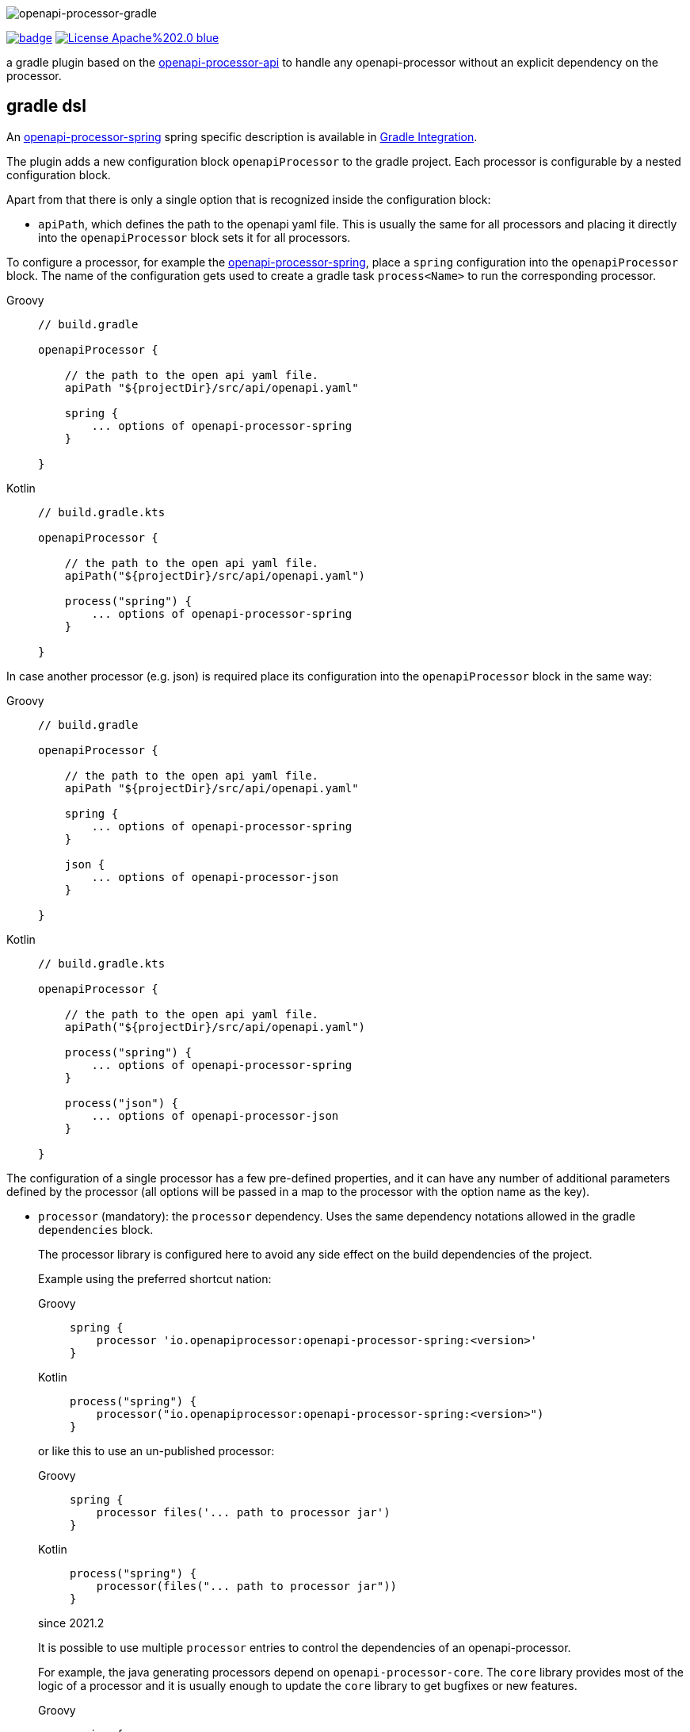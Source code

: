 :author: Martin Hauner
:page-title: openapi-processor-gradle
//:page-aliases: current@gradle:ROOT:index.adoc, latest@gradle:ROOT:index.adoc
:badge-license: https://img.shields.io/badge/License-Apache%202.0-blue.svg?labelColor=313A42
:badge-ci: https://github.com/openapi-processor/openapi-processor-gradle/workflows/build/badge.svg
:oapj-ci: https://github.com/openapi-processor/openapi-processor-gradle/actions?query=workflow%3Abuild
:oapj-license: https://github.com/openapi-processor/openapi-processor-gradle/blob/master/LICENSE
:oap-api: https://github.com/openapi-processor/openapi-processor-api

//
// content
//
image:openapi-processor-gradle$$@$$1280x200.png[openapi-processor-gradle]

// badges
link:{oapj-ci}[image:{badge-ci}[]]
link:{oapj-license}[image:{badge-license}[]]


a gradle plugin based on the link:{oap-api}[openapi-processor-api] to handle any openapi-processor without an explicit dependency on the processor.



== gradle dsl

An xref:spring:ROOT:index.adoc[openapi-processor-spring] spring specific description is available in xref:spring:ROOT:gradle.adoc[Gradle Integration].

The plugin adds a new configuration block `openapiProcessor` to the gradle project. Each processor is configurable by a nested configuration block.

Apart from that there is only a single option that is recognized inside the configuration block:

* `apiPath`, which defines the path to the openapi yaml file. This is usually the same for all
processors and placing it directly into the `openapiProcessor` block sets it for all processors.

To configure a processor, for example the xref:spring::index.doc[openapi-processor-spring], place a `spring` configuration into the `openapiProcessor` block. The name of the configuration gets used to create a gradle task `process<Name>` to run the corresponding processor.

[tabs]
====
Groovy::
+
[source,groovy]
----
// build.gradle

openapiProcessor {

    // the path to the open api yaml file.
    apiPath "${projectDir}/src/api/openapi.yaml"

    spring {
        ... options of openapi-processor-spring
    }

}
----
Kotlin::
+
[source,kotlin]
----
// build.gradle.kts

openapiProcessor {

    // the path to the open api yaml file.
    apiPath("${projectDir}/src/api/openapi.yaml")

    process("spring") {
        ... options of openapi-processor-spring
    }

}
----
====


In case another processor (e.g. json) is required place its configuration into the `openapiProcessor` block in the same way:

[tabs]
====
Groovy::
+
[source,groovy]
----
// build.gradle

openapiProcessor {

    // the path to the open api yaml file.
    apiPath "${projectDir}/src/api/openapi.yaml"

    spring {
        ... options of openapi-processor-spring
    }

    json {
        ... options of openapi-processor-json
    }

}
----
Kotlin::
+
[source,groovy]
----
// build.gradle.kts

openapiProcessor {

    // the path to the open api yaml file.
    apiPath("${projectDir}/src/api/openapi.yaml")

    process("spring") {
        ... options of openapi-processor-spring
    }

    process("json") {
        ... options of openapi-processor-json
    }

}
----
====

The configuration of a single processor has a few pre-defined properties, and it can have any number of  additional parameters defined by the processor (all options will be passed in a map to the processor with the option name as the key).

* `processor` (mandatory): the `processor` dependency. Uses the same dependency notations allowed in the gradle `dependencies` block.
+
The processor library is configured here to avoid any side effect on the build dependencies of the project.
+
Example using the preferred shortcut nation:
+
[tabs]
====
Groovy::
+
[source,groovy]
----
spring {
    processor 'io.openapiprocessor:openapi-processor-spring:<version>'
}
----
Kotlin::
+
[source,kotlin]
----
process("spring") {
    processor("io.openapiprocessor:openapi-processor-spring:<version>")
}
----
====
+
or like this to use an un-published processor:
+
[tabs]
====
Groovy::
+
[source,groovy]
----
spring {
    processor files('... path to processor jar')
}
----
Kotlin::
+
[source,kotlin]
----
process("spring") {
    processor(files("... path to processor jar"))
}
----
====
+
[.badge .badge-since]+since 2021.2+
+
It is possible to use multiple `processor` entries to control the dependencies of an openapi-processor.
+
For example, the java generating processors depend on `openapi-processor-core`. The `core` library provides most of the logic of a processor and it is usually enough to update the `core` library to get bugfixes or new features.
+
[tabs]
====
Groovy::
+
[source,groovy]
----
spring {
   processor 'io.openapiprocessor:openapi-processor-core:2021.3-SNAPSHOT'
   processor 'io.openapiprocessor:openapi-processor-spring:2021.1'
}
----
Kotlin::
+
[source,kotlin]
----
process("spring") {
   processor("io.openapiprocessor:openapi-processor-core:2021.3-SNAPSHOT")
   processor("io.openapiprocessor:openapi-processor-spring:2021.1")
}
----
====
* `apiPath` (optional): the path to the open api yaml file. If set inside a processor configuration it overrides the parent `apiPath`.

* `targetDir` (mandatory): the target folder for the processor. The processor will write its output to this directory.

* `prop(key, value)` or `prop(Map<String, ?>)` (optional): used to configure processor specific options. It just fills a map that is passed to the processor. It is not needed in a groovy dsl which automatically adds any unknown property to the processor options map.
+
[tabs]
====
Groovy::
+
[source,groovy]
----
spring {
  mapping "..path.."
}
----
Kotlin::
+
[source,kotlin]
----
process("spring") {
   prop("mapping", "..path..")
}
----
====

== gradle tasks

The plugin creates a single gradle task for each processor configuration that will run the corresponding processor. The name gets derived from the name of the processor: `process<Name>`.

The plugin does not add the `process<Name>` task to the build lifecycle. To automatically run it, add a task dependency in the `build.gradle` file. For example to run openapi-processor-spring before compiling use:

[tabs]
====
Groovy::
+
[source,groovy]
----
// generate api before compiling
compileJava.dependsOn ('processSpring')
----
Kotlin::
+
[source,kotlin]
----
tasks.compileJava {
  dependsOn("processSpring")
}
----
====

to run openapi-processor-json when processing the resources:

[tabs]
====
Groovy::
+
[source,groovy]
----
processResources.dependsOn ('processJson')
----
Kotlin::
+
[source,kotlin]
----
tasks.processResources {
    dependsOn("processJson")
}
----
====

== `dependOn` a processing task

If a task needs to run before a processing task, e.g. `processSpring`, it is necessary to create the dependency inside an `afterEvaluate` block.

The gradle plugin creates the processing tasks inside an `afterEvaluate` block and therefore they are not visible outside `afterEvaluate`.

Here is a simple example:

[source,groovy]
----
// groovy
tasks.register('prepareProcessing') {
    doLast {
        println 'preparing processing...'
    }
}

afterEvaluate {
    tasks.processSpring.dependsOn('foo')
}
----

== using the processor output

In case the processor creates java sources it is necessary to compile them as part of the build process.

For example to compile the java source files created by openapi-processor-spring add the `targetDir`of the  processor to the java `sourceSets`:

[tabs]
====
Groovy::
+
[source,groovy]
----
// add the targetDir of the processor as additional source folder to java.
sourceSets {
    main {
        java {
            // add generated files
            srcDir 'build/openapi'
        }
    }
}
----
Kotlin::
+
[source,kotlin]
----
// add the targetDir of the processor as additional source folder to java.
sourceSets {
    main {
        java {
            // add generated files
            srcDir("build/openapi")
        }
    }
}
----
====

To add the json file created by the openapi-processor-json to the final artifact jar as resource add the `targetDir` of the processor to the java `resources` source set:

[tabs]
====
Groovy::
+
[source,groovy]
----
// add the targetDir of the processor as additional resource folder.
sourceSets {
    main {
        resources {
            srcDir "$buildDir/json"
        }
    }
}
----
Kotlin::
+
[source,kotlin]
----
// add the targetDir of the processor as additional resource folder.
sourceSets {
    main {
        resources {
            srcDir("$buildDir/json")
        }
    }
}
----
====

== configuration example

Here is a full example that configures xref:spring:ROOT:index.adoc[openapi-processor-spring] and xref:json:ROOT:index.adoc[openapi-processor-json]:

[tabs]
====
Groovy::
+
[source,groovy]
----
// build.gradle

openapiProcessor {

    // the path to the open api yaml file. Usually the same for all processors.
    //
    apiPath "${projectDir}/src/api/openapi.yaml"

    // based on the name of a processor configuration the plugin creates a gradle task with name
    // "process${name of processor}"  (in this case "processSpring") to run the processor.
    //
    spring {
        // the openapi-processor-spring dependency (mandatory)
        //
        processor 'io.openapiprocessor:openapi-processor-spring:<version>'

        // setting api path inside a processor configuration overrides the one at the top.
        //
        // apiPath "${projectDir}/src/api/openapi.yaml"

        // the destination folder for generating interfaces & models. This is the parent of the
        // {package-name} folder tree configured in the mapping file. (mandatory)
        //
        targetDir "${projectDir}/build/openapi"

        //// openapi-processor-spring specific options

        // file name of the mapping yaml configuration file. Note that the yaml file name must end
        // with either {@code .yaml} or {@code .yml}.
        //
        mapping "${projectDir}/src/api/mapping.yaml"
    }

    // applying the rule described above the task to run this one is "processJson".
    //
    json {
        // the openapi-processor-json dependency (mandatory)
        //
        processor 'io.openapiprocessor:openapi-processor-json:<version>'

        // the destination folder for the json file. (mandatory)
        targetDir "${buildDir}/json"
    }

}
----
Kotlin::
+
[source,kotlin]
----
// build.gradle.kts

openapiProcessor {

    // the path to the open api yaml file. Usually the same for all processors.
    //
    apiPath("${projectDir}/src/api/openapi.yaml")

    // based on the name of a processor configuration the plugin creates a gradle task with name
    // "process${name of processor}"  (in this case "processSpring") to run the processor.
    //
    process("spring") {
        // the openapi-processor-spring dependency (mandatory)
        //
        processor("io.openapiprocessor:openapi-processor-spring:<version>")

        // setting api path inside a processor configuration overrides the one at the top.
        //
        // apiPath("${projectDir}/src/api/openapi.yaml")

        // the destination folder for generating interfaces & models. This is the parent of the
        // {package-name} folder tree configured in the mapping file. (mandatory)
        //
        targetDir("${projectDir}/build/openapi")

        //// openapi-processor-spring specific options
        //// in a kotlin build script it is necessary to use the prop(key, value) or prop(map)
        //// method to set processor specific options.

        // file name of the mapping yaml configuration file. Note that the yaml file name must end
        // with either {@code .yaml} or {@code .yml}.
        //
        prop("mapping", "${projectDir}/src/api/mapping.yaml")
    }

    // applying the rule described above the task to run this one is "processJson".
    //
    process("json") {
        // the openapi-processor-json dependency (mandatory)
        //
        processor("'io.openapiprocessor:openapi-processor-json:<version>")

        // the destination folder for the json file. (mandatory)
        targetDir("${buildDir}/json")
    }

}
----
====

without the comments it is not that long:

[tabs]
====
Groovy::
+
[source,groovy]
----
// build.gradle

openapiProcessor {
    apiPath "${projectDir}/src/api/openapi.yaml"

    spring {
        processor 'io.openapiprocessor:openapi-processor-spring:<version>'
        targetDir "${projectDir}/build/openapi"
        mapping "${projectDir}/src/api/mapping.yaml"
    }

    json {
        processor 'io.openapiprocessor:openapi-processor-json:<version>'
        targetDir "${buildDir}/json"
    }
}
----
Kotlin::
+
[source,kotlin]
----
// build.gradle.kts

openapiProcessor {
    apiPath("${projectDir}/src/api/openapi.yaml")

    process("spring") {
        processor("io.openapiprocessor:openapi-processor-spring:<version>")
        targetDir("${projectDir}/build/openapi")
        prop("mapping", "${projectDir}/src/api/mapping.yaml")
    }

    process("json") {
        processor("io.openapiprocessor:openapi-processor-json:<version>")
        targetDir("${buildDir}/json")
    }
}
----
====

== samples

See xref:samples::spring-mvc.adoc[spring mvc sample] or xref:samples::spring-webflux.adoc[spring webflux sample] for working spring boot samples using the groovy dsl.

== compatibility

[cols="4*",options="header"]
|===
| plugin version
| plugin id
| minimum gradle version
| description

| 2021.3, (April 2021)
| `io.openapiprocessor.openapi-processor`
a| 5.5 (June 2019) groovy dsl +
6.5 (June 2020) kotlin dsl
a| only supports processors with new `io.openapiprocessor` group id

| 2021.2, (March 2021)
| `io.openapiprocessor.openapi-processor`
| 5.5 (June 2019)
a| only supports processors with new `io.openapiprocessor` group id

| 2021.1 (1.0.0.M10), (February 2021)
| `io.openapiprocessor.openapi-processor`
| 5.5 (June 2019)
a| same as above

4+| &darr; old (deprecated)

| 1.0.0.M9
| same as above
| same as above
a| only supports processors with new `io.openapiprocessor` group id

| 1.0.0.M8
| `com.github.hauner.openapi-processor`
| 5.2 (February 2019)
a| supports processors with new `io.openapiprocessor` and old `com.github.hauner.openapi` group id

| 1.0.0.M7
| `com.github.hauner.openapi-processor`
| 5.2 (February 2019)
a| only supports processors `com.github.hauner.openapi` group id
|===

